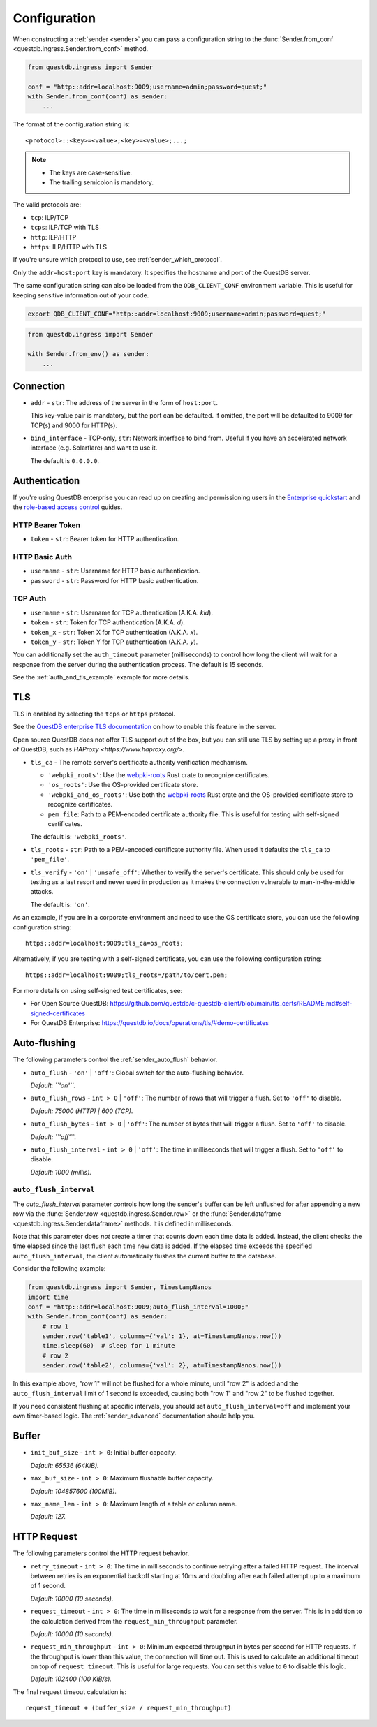 .. _sender_conf:

=============
Configuration
=============

When constructing a :ref:`sender <sender>` you can pass a configuration string
to the :func:`Sender.from_conf <questdb.ingress.Sender.from_conf>` method.

.. code-block:: python

    from questdb.ingress import Sender

    conf = "http::addr=localhost:9009;username=admin;password=quest;"
    with Sender.from_conf(conf) as sender:
        ...

The format of the configuration string is::

    <protocol>::<key>=<value>;<key>=<value>;...;

.. note::

    * The keys are case-sensitive.
    * The trailing semicolon is mandatory.

The valid protocols are:

* ``tcp``: ILP/TCP
* ``tcps``: ILP/TCP with TLS
* ``http``: ILP/HTTP
* ``https``: ILP/HTTP with TLS

If you're unsure which protocol to use, see :ref:`sender_which_protocol`.

Only the ``addr=host:port`` key is mandatory. It specifies the hostname and port
of the QuestDB server.

The same configuration string can also be loaded from the ``QDB_CLIENT_CONF``
environment variable. This is useful for keeping sensitive information out of
your code.

.. code-block:: bash

    export QDB_CLIENT_CONF="http::addr=localhost:9009;username=admin;password=quest;"

.. code-block:: python

    from questdb.ingress import Sender

    with Sender.from_env() as sender:
        ...

Connection
==========

* ``addr`` - ``str``: The address of the server in the form of
  ``host:port``.

  This key-value pair is mandatory, but the port can be defaulted.
  If omitted, the port will be defaulted to 9009 for TCP(s)
  and 9000 for HTTP(s).

* ``bind_interface`` - TCP-only, ``str``: Network interface to bind from.
  Useful if you have an accelerated network interface (e.g. Solarflare) and
  want to use it.
  
  The default is ``0.0.0.0``.


Authentication
==============

If you're using QuestDB enterprise you can read up on creating and permissioning
users in the `Enterprise quickstart <https://questdb.io/docs/guides/enterprise-quick-start/#4-ingest-data-influxdb-line-protocol>`_
and the `role-based access control <https://questdb.io/docs/operations/rbac/>`_ guides.

HTTP Bearer Token
-----------------
* ``token`` - ``str``: Bearer token for HTTP authentication.

HTTP Basic Auth
---------------

* ``username`` - ``str``: Username for HTTP basic authentication.
* ``password`` - ``str``: Password for HTTP basic authentication.

TCP Auth
--------

* ``username`` - ``str``: Username for TCP authentication (A.K.A. *kid*).
* ``token`` - ``str``: Token for TCP authentication (A.K.A. *d*).
* ``token_x`` - ``str``: Token X for TCP authentication (A.K.A. *x*).
* ``token_y`` - ``str``: Token Y for TCP authentication (A.K.A. *y*).

You can additionally set the ``auth_timeout`` parameter (milliseconds) to
control how long the client will wait for a response from the server during
the authentication process. The default is 15 seconds.

See the :ref:`auth_and_tls_example` example for more details.

.. _sender_conf_tls:

TLS
===

TLS in enabled by selecting the ``tcps`` or ``https`` protocol.

See the `QuestDB enterprise TLS documentation <https://questdb.io/docs/operations/tls/>`_
on how to enable this feature in the server.

Open source QuestDB does not offer TLS support out of the box, but you can
still use TLS by setting up a proxy in front of QuestDB, such as
`HAProxy <https://www.haproxy.org/>`.

* ``tls_ca`` - The remote server's certificate authority verification mechamism.

  * ``'webpki_roots'``: Use the
    `webpki-roots <https://crates.io/crates/webpki-roots>`_ Rust crate to
    recognize certificates.

  * ``'os_roots'``: Use the OS-provided certificate store.

  * ``'webpki_and_os_roots'``: Use both the
    `webpki-roots <https://crates.io/crates/webpki-roots>`_ Rust crate and
    the OS-provided certificate store to recognize certificates.

  * ``pem_file``: Path to a PEM-encoded certificate authority file.
    This is useful for testing with self-signed certificates.

  The default is: ``'webpki_roots'``.

* ``tls_roots`` - ``str``: Path to a PEM-encoded certificate authority file.
  When used it defaults the ``tls_ca`` to ``'pem_file'``.

* ``tls_verify`` - ``'on'`` | ``'unsafe_off'``: Whether to verify the server's
  certificate. This should only be used for testing as a last resort and never
  used in production as it makes the connection vulnerable to man-in-the-middle
  attacks.
  
  The default is: ``'on'``.

As an example, if you are in a corporate environment and need to use the OS
certificate store, you can use the following configuration string::

    https::addr=localhost:9009;tls_ca=os_roots;

Alternatively, if you are testing with a self-signed certificate, you can use
the following configuration string::

    https::addr=localhost:9009;tls_roots=/path/to/cert.pem;

For more details on using self-signed test certificates, see:

* For Open Source QuestDB: https://github.com/questdb/c-questdb-client/blob/main/tls_certs/README.md#self-signed-certificates

* For QuestDB Enterprise: https://questdb.io/docs/operations/tls/#demo-certificates

.. _sender_conf_auto_flush:

Auto-flushing
=============

The following parameters control the :ref:`sender_auto_flush` behavior.

* ``auto_flush`` - ``'on'`` | ``'off'``: Global switch for the auto-flushing
  behavior.

  *Default: ``'on'``.*

* ``auto_flush_rows`` - ``int > 0`` | ``'off'``: The number of rows that will
  trigger a flush. Set to ``'off'`` to disable.
    
  *Default: 75000 (HTTP) | 600 (TCP).*

* ``auto_flush_bytes`` - ``int > 0`` | ``'off'``: The number of bytes that will
  trigger a flush. Set to ``'off'`` to disable.
        
  *Default: ``'off'``.*

* ``auto_flush_interval`` - ``int > 0`` | ``'off'``: The time in milliseconds
  that will trigger a flush. Set to ``'off'`` to disable.
    
  *Default: 1000 (millis).*

.. _sender_conf_auto_flush_interval:

``auto_flush_interval``
-----------------------

The `auto_flush_interval` parameter controls how long the sender's buffer can be
left unflushed for after appending a new row via the
:func:`Sender.row <questdb.ingress.Sender.row>` or the
:func:`Sender.dataframe <questdb.ingress.Sender.dataframe>` methods.
It is defined in milliseconds.

Note that this parameter does *not* create a timer that counts down
each time data is added. Instead, the client checks the time elapsed since the
last flush each time new data is added. If the elapsed time exceeds the
specified ``auto_flush_interval``, the client automatically flushes the current
buffer to the database.

Consider the following example:

.. code-block:: python

    from questdb.ingress import Sender, TimestampNanos
    import time
    conf = "http::addr=localhost:9009;auto_flush_interval=1000;"
    with Sender.from_conf(conf) as sender:
        # row 1
        sender.row('table1', columns={'val': 1}, at=TimestampNanos.now())
        time.sleep(60)  # sleep for 1 minute
        # row 2
        sender.row('table2', columns={'val': 2}, at=TimestampNanos.now())

In this example above, "row 1" will not be flushed for a whole minute, until
"row 2" is added and the ``auto_flush_interval`` limit of 1 second is exceeded,
causing both "row 1" and "row 2" to be flushed together.

If you need consistent flushing at specific intervals, you should set
``auto_flush_interval=off`` and implement your own timer-based logic.
The :ref:`sender_advanced` documentation should help you.

.. _sender_conf_buffer:

Buffer
======

* ``init_buf_size`` - ``int > 0``: Initial buffer capacity.
    
  *Default: 65536 (64KiB).*

* ``max_buf_size`` - ``int > 0``: Maximum flushable buffer capacity.
    
  *Default: 104857600 (100MiB).*

* ``max_name_len`` - ``int > 0``: Maximum length of a table or column name.

  *Default: 127.*

.. _sender_conf_request:

HTTP Request
============

The following parameters control the HTTP request behavior.

* ``retry_timeout`` - ``int > 0``: The time in milliseconds to continue retrying
  after a failed HTTP request. The interval between retries is an exponential
  backoff starting at 10ms and doubling after each failed attempt up to a
  maximum of 1 second.
    
  *Default: 10000 (10 seconds).*

* ``request_timeout`` - ``int > 0``: The time in milliseconds to wait for a
  response from the server. This is in addition to the calculation derived from
  the ``request_min_throughput`` parameter.
    
  *Default: 10000 (10 seconds).*

* ``request_min_throughput`` - ``int > 0``: Minimum expected throughput in
  bytes per second for HTTP requests. If the throughput is lower than this
  value, the connection will time out.
  This is used to calculate an additional timeout on top of ``request_timeout``.
  This is useful for large requests.
  You can set this value to ``0`` to disable this logic.
    
  *Default: 102400 (100 KiB/s).*


The final request timeout calculation is::

    request_timeout + (buffer_size / request_min_throughput)
